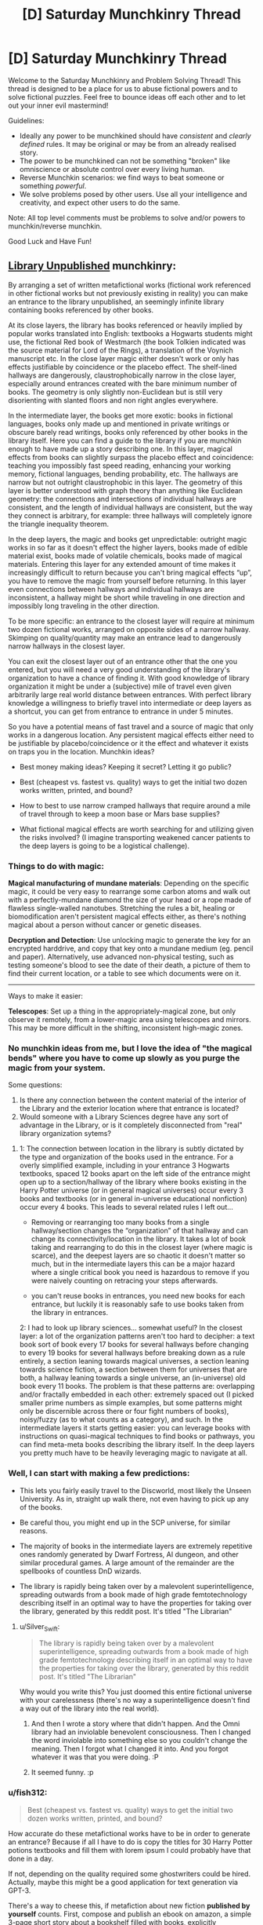 #+TITLE: [D] Saturday Munchkinry Thread

* [D] Saturday Munchkinry Thread
:PROPERTIES:
:Author: AutoModerator
:Score: 14
:DateUnix: 1621692013.0
:DateShort: 2021-May-22
:END:
Welcome to the Saturday Munchkinry and Problem Solving Thread! This thread is designed to be a place for us to abuse fictional powers and to solve fictional puzzles. Feel free to bounce ideas off each other and to let out your inner evil mastermind!

Guidelines:

- Ideally any power to be munchkined should have /consistent/ and /clearly defined/ rules. It may be original or may be from an already realised story.
- The power to be munchkined can not be something "broken" like omniscience or absolute control over every living human.
- Reverse Munchkin scenarios: we find ways to beat someone or something /powerful/.
- We solve problems posed by other users. Use all your intelligence and creativity, and expect other users to do the same.

Note: All top level comments must be problems to solve and/or powers to munchkin/reverse munchkin.

Good Luck and Have Fun!


** [[https://archiveofourown.org/works/11539230/chapters/25908498][Library Unpublished]] munchkinry:

By arranging a set of written metafictional works (fictional work referenced in other fictional works but not previously existing in reality) you can make an entrance to the library unpublished, an seemingly infinite library containing books referenced by other books.

At its close layers, the library has books referenced or heavily implied by popular works translated into English: textbooks a Hogwarts students might use, the fictional Red book of Westmarch (the book Tolkien indicated was the source material for Lord of the Rings), a translation of the Voynich manuscript etc. In the close layer magic either doesn't work or only has effects justifiable by coincidence or the placebo effect. The shelf-lined hallways are dangerously, claustrophobically narrow in the close layer, especially around entrances created with the bare minimum number of books. The geometry is only slightly non-Euclidean but is still very disorienting with slanted floors and non right angles everywhere.

In the intermediate layer, the books get more exotic: books in fictional languages, books only made up and mentioned in private writings or obscure barely read writings, books only referenced by other books in the library itself. Here you can find a guide to the library if you are munchkin enough to have made up a story describing one. In this layer, magical effects from books can slightly surpass the placebo effect and coincidence: teaching you impossibly fast speed reading, enhancing your working memory, fictional languages, bending probability, etc. The hallways are narrow but not outright claustrophobic in this layer. The geometry of this layer is better understood with graph theory than anything like Euclidean geometry: the connections and intersections of individual hallways are consistent, and the length of individual hallways are consistent, but the way they connect is arbitrary, for example: three hallways will completely ignore the triangle inequality theorem.

In the deep layers, the magic and books get unpredictable: outright magic works in so far as it doesn't effect the higher layers, books made of edible material exist, books made of volatile chemicals, books made of magical materials. Entering this layer for any extended amount of time makes it increasingly difficult to return because you can't bring magical effects “up”, you have to remove the magic from yourself before returning. In this layer even connections between hallways and individual hallways are inconsistent, a hallway might be short while traveling in one direction and impossibly long traveling in the other direction.

To be more specific: an entrance to the closest layer will require at minimum two dozen fictional works, arranged on opposite sides of a narrow hallway. Skimping on quality/quantity may make an entrance lead to dangerously narrow hallways in the closest layer.

You can exit the closest layer out of an entrance other that the one you entered, but you will need a very good understanding of the library's organization to have a chance of finding it. With good knowledge of library organization it might be under a (subjective) mile of travel even given arbitrarily large real world distance between entrances. With perfect library knowledge a willingness to briefly travel into intermediate or deep layers as a shortcut, you can get from entrance to entrance in under 5 minutes.

So you have a potential means of fast travel and a source of magic that only works in a dangerous location. Any persistent magical effects either need to be justifiable by placebo/coincidence or it the effect and whatever it exists on traps you in the location. Munchkin ideas?

- Best money making ideas? Keeping it secret? Letting it go public?

- Best (cheapest vs. fastest vs. quality) ways to get the initial two dozen works written, printed, and bound?

- How to best to use narrow cramped hallways that require around a mile of travel through to keep a moon base or Mars base supplies?

- What fictional magical effects are worth searching for and utilizing given the risks involved? (I imagine transporting weakened cancer patients to the deep layers is going to be a logistical challenge).
:PROPERTIES:
:Author: scruiser
:Score: 6
:DateUnix: 1621707818.0
:DateShort: 2021-May-22
:END:

*** Things to do with magic:

*Magical manufacturing of mundane materials*: Depending on the specific magic, it could be very easy to rearrange some carbon atoms and walk out with a perfectly-mundane diamond the size of your head or a rope made of flawless single-walled nanotubes. Stretching the rules a bit, healing or biomodification aren't persistent magical effects either, as there's nothing magical about a person without cancer or genetic diseases.

*Decryption and Detection*: Use unlocking magic to generate the key for an encrypted harddrive, and copy that key onto a mundane medium (eg. pencil and paper). Alternatively, use advanced non-physical testing, such as testing someone's blood to see the date of their death, a picture of them to find their current location, or a table to see which documents were on it.

--------------

Ways to make it easier:

*Telescopes*: Set up a thing in the appropriately-magical zone, but only observe it remotely, from a lower-magic area using telescopes and mirrors. This may be more difficult in the shifting, inconsistent high-magic zones.
:PROPERTIES:
:Author: ulyssessword
:Score: 6
:DateUnix: 1621710921.0
:DateShort: 2021-May-22
:END:


*** No munchkin ideas from me, but I love the idea of "the magical bends" where you have to come up slowly as you purge the magic from your system.

Some questions:

1. Is there any connection between the content material of the interior of the Library and the exterior location where that entrance is located?
2. Would someone with a Library Sciences degree have any sort of advantage in the Library, or is it completely disconnected from "real" library organization sytems?
:PROPERTIES:
:Author: Krossfireo
:Score: 5
:DateUnix: 1621709505.0
:DateShort: 2021-May-22
:END:

**** 1: The connection between location in the library is subtly dictated by the type and organization of the books used in the entrance. For a overly simplified example, including in your entrance 3 Hogwarts textbooks, spaced 12 books apart on the left side of the entrance might open up to a section/hallway of the library where books existing in the Harry Potter universe (or in general magical universes) occur every 3 books and textbooks (or in general in-universe educational nonfiction) occur every 4 books. This leads to several related rules I left out...

- Removing or rearranging too many books from a single hallway/section changes the “organization” of that hallway and can change its connectivity/location in the library. It takes a lot of book taking and rearranging to do this in the closest layer (where magic is scarce), and the deepest layers are so chaotic it doesn't matter so much, but in the intermediate layers this can be a major hazard where a single critical book you need is hazardous to remove if you were naively counting on retracing your steps afterwards.

- you can't reuse books in entrances, you need new books for each entrance, but luckily it is reasonably safe to use books taken from the library in entrances.

2: I had to look up library sciences... somewhat useful? In the closest layer: a lot of the organization patterns aren't too hard to decipher: a text book sort of book every 17 books for several hallways before changing to every 19 books for several hallways before breaking down as a rule entirely, a section leaning towards magical universes, a section leaning towards science fiction, a section between them for universes that are both, a hallway leaning towards a single universe, an (in-universe) old book every 11 books. The problem is that these patterns are: overlapping and/or fractally embedded in each other: extremely spaced out (I picked smaller prime numbers as simple examples, but some patterns might only be discernible across there or four fight numbers of books), noisy/fuzzy (as to what counts as a category), and such. In the intermediate layers it starts getting easier: you can leverage books with instructions on quasi-magical techniques to find books or pathways, you can find meta-meta books describing the library itself. In the deep layers you pretty much have to be heavily leveraging magic to navigate at all.
:PROPERTIES:
:Author: scruiser
:Score: 2
:DateUnix: 1621714837.0
:DateShort: 2021-May-23
:END:


*** Well, I can start with making a few predictions:

- This lets you fairly easily travel to the Discworld, most likely the Unseen University. As in, straight up walk there, not even having to pick up any of the books.

- Be careful thou, you might end up in the SCP universe, for similar reasons.

- The majority of books in the intermediate layers are extremely repetitive ones randomly generated by Dwarf Fortress, AI dungeon, and other similar procedural games. A large amount of the remainder are the spellbooks of countless DnD wizards.

- The library is rapidly being taken over by a malevolent superintelligence, spreading outwards from a book made of high grade femtotechnology describing itself in an optimal way to have the properties for taking over the library, generated by this reddit post. It's titled "The Librarian"
:PROPERTIES:
:Author: ArmokGoB
:Score: 3
:DateUnix: 1621971202.0
:DateShort: 2021-May-26
:END:

**** u/Silver_Swift:
#+begin_quote
  The library is rapidly being taken over by a malevolent superintelligence, spreading outwards from a book made of high grade femtotechnology describing itself in an optimal way to have the properties for taking over the library, generated by this reddit post. It's titled "The Librarian"
#+end_quote

Why would you write this? You just doomed this entire fictional universe with your carelessness (there's no way a superintelligence doesn't find a way out of the library into the real world).
:PROPERTIES:
:Author: Silver_Swift
:Score: 1
:DateUnix: 1622199894.0
:DateShort: 2021-May-28
:END:

***** And then I wrote a story where that didn't happen. And the Omni library had an inviolable benevolent consciousness. Then I changed the word inviolable into something else so you couldn't change the meaning. Then I forgot what I changed it into. And you forgot whatever it was that you were doing. :P
:PROPERTIES:
:Author: TheBoneKingMrSkeltal
:Score: 2
:DateUnix: 1622200450.0
:DateShort: 2021-May-28
:END:


***** It seemed funny. :p
:PROPERTIES:
:Author: ArmokGoB
:Score: 2
:DateUnix: 1622240862.0
:DateShort: 2021-May-29
:END:


*** u/fish312:
#+begin_quote
  Best (cheapest vs. fastest vs. quality) ways to get the initial two dozen works written, printed, and bound?
#+end_quote

How accurate do these metafictional works have to be in order to generate an entrance? Because if all I have to do is copy the titles for 30 Harry Potter potions textbooks and fill them with lorem ipsum I could probably have that done in a day.

If not, depending on the quality required some ghostwriters could be hired. Actually, maybe this might be a good application for text generation via GPT-3.

There's a way to cheese this, if metafiction about new fiction *published by yourself* counts. First, compose and publish an ebook on amazon, a simple 3-page short story about a bookshelf filled with books, explicitly referencing a huge number of made up, extremely thin, single-paged books, with each "book" containing a single word inside.

Then, make said books by just printing single words on regular paper. 30 sheets ought to do it, you can make your entrance with these "books"

Random thought: By actually creating a referenced book, does it go from metafictional to fictional? Does that mean each titled book can only be used for entrance creation /once/? That makes it difficult to use works from popular fiction since metafiction from those will likely have stopped being metafiction if other entrance users exist.
:PROPERTIES:
:Author: fish312
:Score: 2
:DateUnix: 1621741723.0
:DateShort: 2021-May-23
:END:

**** u/scruiser:
#+begin_quote
  There's a way to cheese this, if metafiction about new fiction published by yourself counts.
#+end_quote

Per the original story this is inspired by... self-published books work

#+begin_quote
  explicitly referencing a huge number of made up, extremely thin,\\
  single-paged books, with each "book" containing a single word inside.
#+end_quote

According to the more detailed rules I outlined for Krossfiero, this will cause your entrance to open into a less useful section of the library. For instance a bunch of books composed of single words per page, single page books would open to section of the library that followed that pattern of extremely short and extremely simple books for a large distance and might be harder to navigate without any clearer patterns to search through. The books filled with titles and nothing but lorem ipsum might be especially useless, as you might get a section of library that is full lorem ipsum for miles around. You could use lorem ipsum books as filler. Based on the typical patterns of repetition in the library... two dozen good quality books should be good and then you could use various GPT-3 auto-created and lorem-ipsum and one page books as "filler" (to adjust the organizational rules around which books are found in the section of library your entrance accesses).

#+begin_quote
  Does that mean each titled book can only be used for entrance creation once?
#+end_quote

Yes, I meant to imply this limitation, and I made it explicit in response to Krossfiero's questions. However, once you have on entrance, you can explore out from it, take a few books from each section you find near your entrance, then use those books to put together another entrance.

#+begin_quote
  That makes it difficult to use works from popular fiction since\\
  metafiction from those will likely have stopped being metafiction if\\
  other entrance users exist.
#+end_quote

That is a good point! I suppose it means you should keep the entrance creation methods secret, or at least tightly controlled, and/or form a collaborative project around avoiding creating the same metafictional work and thereby negating its usefulness.
:PROPERTIES:
:Author: scruiser
:Score: 3
:DateUnix: 1621746376.0
:DateShort: 2021-May-23
:END:

***** Actually even with that limitation the library is still really useful for other purposes. I haven't read the source material so I don't know how complex the entrance ritual is, but if you can get the library to recognize a stack of post-it notes with single words as a bundle of books, you've just got yourself an /instant extradimensional space/ that you can pop in and out of at will.

Portable camping tent, hiding spot, temporary storage, whatever you wish. Maybe fast travel too, I don't know.

You don't even have to /use/ the functions in the library, but hey, easy nuclear waste disposal, anyone?
:PROPERTIES:
:Author: fish312
:Score: 3
:DateUnix: 1621747290.0
:DateShort: 2021-May-23
:END:

****** The source material presents multiple contradicting explanations for the library in the form of a CYOA, I took one of the more supernatural explanations and tried to come up with a simplified mechanism for accessing it.

As for the post-it note exploit... at minimum size the passages through the library are cramped, narrows hallways, but still recognizably hallways, and the entrance needs to roughly match in width, so no bag-of holding “entrance” used as storage. I guess you could fit an entrance in a larger boat or spacecraft or maybe even mobile home though and make use of the extra dimensional space that way, so good munchkin!
:PROPERTIES:
:Author: scruiser
:Score: 2
:DateUnix: 1621749048.0
:DateShort: 2021-May-23
:END:


** /NOTE: I am aware that this is not a classic munchkin scenario, but I still decided to post it here out of curiosity. I hope that the Sneer Club won't downvote me too much./

So, you've been contacted by magical entity which decided to reveal you some secrets about the universe. For the sake of simplicity, let's assume that you have already proven beyond doubt that this entity is trustworthy, but you can't prove it to anyone else because entity already left.

The secret that has been revealed is that every fictional universe that is described well (let's say written down or animated or simulated) enough outside human imagination comes to life in some other universe and all its inhabitant are as aware as us. They feel, suffer, experience emotion, etc.

This of course already has great ramifications, because you realize that by creating a novel, or a Harry Potter story, you pop this universe into existence and make all the characters as real as you and they experience all the pleasures or suffering of the plot.

Of course, you are in our real universe and can't contact them.

/(you also realize that if that's the case, then you might be yourself made by someone's else description of munchkinry scenario!)/

So, the question now is.... *Under your current morality and utility function* (feel free to describe it), *what do you do?* Do you ignore this stuff completely, or do you try to stop creation of well, sad stories, and start creation of stories full of happy beings?
:PROPERTIES:
:Author: Dezoufinous
:Score: 6
:DateUnix: 1621716067.0
:DateShort: 2021-May-23
:END:

*** Alicorn already learned about this, and this is the purpose for which Effulgence, and Glowfic in general, exists.

How do multiple versions of the story interact? How unique do the stories need to be? How much of an audience do they need? If I write down 20 fanfics of Harry Potter where meanwhile in America a middle age muggleborn has finished their just-fix-everything-forever spell are there now 20 Harry Potter universes living in post Scarcity bliss? What about continuations or sequels (both fanon and canon and AU spin-off)?

An obvious trick seems to be: take a upgraded version of GPT-3, tie it into a script with a bunch of crossover characters good at fixing universes (lets say... Zelretch, HJPEV, Shinji and the Warhammer 40k Shinji, various Bels and Maitmos from Alicorn and Lintamande's glowfics, Amaryliss from WtC, Buddha, liberal progressive Jesus, memetic Batman, a millennia old brain upload of datapacrat from Orion's Arm, and the Doctor at a relatively moral point in their character arc, just to name a few), and then churn out fanfics that end right as this team is introduced to a new universe to fix.

Then I'll take a stab and trying to fix this universe, and all stories generated within, by summoning the team from the Ultimate Finale of the Final Meta Mega Crossover. I know you said that they can't affect the real world, but I think just presenting the problem to them in a story and describing my current world would be enough... actually, I can statistically guarantee that I am in a fictional world by slamming stories about myself...
:PROPERTIES:
:Author: scruiser
:Score: 10
:DateUnix: 1621717502.0
:DateShort: 2021-May-23
:END:


*** I assume you can't just write omnipotent benevolent planeswalking fictional characters that can fix everything in the entire omniverse, including your own plane of reality?

Then there are some questions to consider: can stories write themselves? Let's say you write a story halfway and then stop. Does the corresponding fictional reality simply pause in time until you continue? Is every fictional character ever created inevitably become stuck forever in a reality where time has stopped forever because no one is writing the story anymore? Are the characters still sapient and fully experiencing this frozen hell in a "I have no mouth but must scream" manner?

How about plot holes and contradictions and paradoxes? "This anvil weighs 1 gram. This anvil also weighs 100 kg. This anvil falls on top of character A". Now is character A in horrible pain from being crushed by a 100kg anvil, or completely fine from being hit by a 1 gram anvil? Which is it!? Or does character A not feel anything at all unless I write that character A feels something? But if characters only feel what they are written to feel and think what they are written to think, in what way can they be called as aware as the authors? What if I write "Character A is currently more happy than Character A's current happiness?" How would the fictional reality even interpret such a paradox? Would the book you are writing just catch fire to stop you from writing logical paradoxes?

What happens if you write vague statements like "and they lived happily ever after"? Does the fictional reality fill in the blanks somehow with fun activities for the characters to engage in? Or are the characters just magically happy ever after for no reason? Can I just smack a sentence "everyone lived happily ever after" at the end of every story and that fixes everything even though I didn't bother to address plot holes and paradoxes like everyone being dead or genetically incapable of happiness?

Do characters even exist off-screen? Once a character walks off-stage (like away from the narrator's POV), do they just cease to exist until they next appear in the story? Do they even need to go off-stage? What if multiple characters are having a conversation? Do the characters that aren't currently speaking exist? Do they exist but can't do anything other than watch and listen to the one character that is speaking? Can they take any off-screen actions as long as they don't interrupt the current speaker and resume their positions once its their turn to speak?
:PROPERTIES:
:Author: ShiranaiWakaranai
:Score: 7
:DateUnix: 1621739786.0
:DateShort: 2021-May-23
:END:

**** I'd like to know the answer to these questions too!

Game Developers, where you at?!
:PROPERTIES:
:Author: TheBoneKingMrSkeltal
:Score: 1
:DateUnix: 1622200806.0
:DateShort: 2021-May-28
:END:

***** I'm pretty sure I existed before you thought of me, by the way
:PROPERTIES:
:Author: TheBoneKingMrSkeltal
:Score: 1
:DateUnix: 1622200875.0
:DateShort: 2021-May-28
:END:


*** Depending on what counts as described well, this causes a lot of problems with characters and stories that are written inconsistently or extremely vague. Does the magic just fill in the blanks and correct inconsistencies?

If so, I write down the following story:

#+begin_quote
  "3 ↑ ↑ ↑ ↑ 3 copies of every character ever written and every character that will ever be written live happily ever after"
#+end_quote

If that works I've just reduced all of the suffering caused by this weird magic system to an insignificant fraction of an insignificant fraction of an insignificant fraction of the total experiences of all fictional characters.

#+begin_quote
  I hope that the Sneer Club won't downvote me too much.
#+end_quote

Just FYI, sentences like this make me immediately downvote your comment, then read the comment and /maybe/ remove the downvote if I really liked it.

If you care so much about not being downvoted that you have to include a disclaimer in your comment, either don't post it or use a dummy account.
:PROPERTIES:
:Author: Silver_Swift
:Score: 1
:DateUnix: 1622200935.0
:DateShort: 2021-May-28
:END:


** *Power:* You can teleport up to 1km while carrying up to 200kg of matter (not including yourself). If you completely focus you can use it ~20 times per minute.

You can only teleport places you've been before and remember or places you can see with unaided vision.

Velocity equalizes with your surroundings at your destination.

In order to bring something along, you need to be directly touching it, or be teleporting along with something that you are touching and is touching it, etc- there needs to be an unbroken chain of physical contact. You can teleport other people, but only if they consent. They notably don't get to withdraw consent whenever you choose the destination, so if you trick someone into accepting you can e.g. teleport them 1km directly upwards and kill them.

*Setting:* Generic science fiction in which teleportation is known, but rare. Being able to teleport this frequently, these distances, with this much mass, and for free, is extremely rare- this particular power is roughly one in ten million.

*Objective:* Whatever you want. I'm mostly interested in fun gimmick ideas.
:PROPERTIES:
:Author: Valeide
:Score: 3
:DateUnix: 1621707688.0
:DateShort: 2021-May-22
:END:

*** u/ulyssessword:
#+begin_quote
  Velocity equalizes with your surroundings at your destination.
#+end_quote

Break Conservation of Momentum for free? Your interplanetary spaceship just got a new drive.

1. Get a hollow capsule that bounces from end to end on the spaceship, taking at least 3 seconds for each transit (probably more for safety, or 6 seconds for doubled efficiency).

2. Teleport 200 kg into the capsule as it is moving forward. Teleport yourself out.

3. It hits the front and transfers momentum, you teleport the mass out.

4. It hits the back and /doesn't/ transfer momentum (because the 200kg is outside of it)

5. Send the empty capsule forwards, repeat from step 2.
:PROPERTIES:
:Author: ulyssessword
:Score: 5
:DateUnix: 1621708242.0
:DateShort: 2021-May-22
:END:

**** Some scheme of this general form could be made to work, but the payoff isn't worth it. There are FTL starships.
:PROPERTIES:
:Author: Valeide
:Score: 2
:DateUnix: 1621709400.0
:DateShort: 2021-May-22
:END:

***** Similar idea, but a magical mass driver. Current-day centrifuges can spin with edge speeds exceeding 3 km/s. Wear a resilient suit, teleport next to the centrifuge, and get yourself and the projectile flung away at supersonic speeds. Teleport back in a few steps because you're >9 km away by the time you can react.
:PROPERTIES:
:Author: ulyssessword
:Score: 3
:DateUnix: 1621710268.0
:DateShort: 2021-May-22
:END:


***** Can you use a regular rifle to +accelerate yourself+ /change your velocity/ at ~10g in space?

1. Fire a bullet at 300 m/s relative to yourself

2. Teleport next to it and match its velocity, since in space it /is/ your surroundings.

3. Fire a bullet at 300 m/s relative to yourself (600 m/s relative to step 1)

4. repeat.

With a more advanced launcher you could do even better than 300 m/s every 3 seconds, as long as you have the reaction time to jump after firing instead of needing the entire time to recover/target after shooting.

You could make an Earth-Mars transit in under an hour when they are at their closest using that method, assuming you don't have to slow down at the end.
:PROPERTIES:
:Author: ulyssessword
:Score: 2
:DateUnix: 1621749384.0
:DateShort: 2021-May-23
:END:


*** - *Land warfare:* You can teleport over targets with ~200kg bombs. These could be air-bursting thermobaric explosives, small JDAMs, napalm, or cluster munitions which disperse smaller fragmentation explosives to handle infantry, or anti-personnel or anti-tank mines to make an area impassable. You could deploy one of these every six seconds within a range of about a kilometer and you'd be immune to anti-aircraft missiles. You could be targeted by machine guns, but your sudden appearance and downward acceleration would make you a hard target, and possibly impossible to hit if you're suddenly appearing straight above the target, especially if the sun is overhead.

- *Naval warfare:* Similar to land warfare, though engagement ranges will usually be well beyond the distance you can teleport in one shot. You might need to travel up to 300+ km if you're starting from a surface ship, which would take a good 30 minutes round-trip. If you start from a submarine instead, you could be much closer to the target. You could deploy small torpedoes or drop small naval mines directly into the path of the enemy ship.

- *Aerial warfare:* You can move at 1,200 km/h (just under the speed of sound) and could carry a pair of AIM-9 Sidewinders, and maybe a small targeting system for them. You'd be pretty much immune to enemy missiles by teleporting every three seconds, and guns wouldn't be likely to fare much better. So you'd effectively be a small, stealthy, short-range air superiority fighter.

- *Medevac:* You could do mid-air personnel transfers without needing to land. For example, a C-130 Hercules could be outfitted and staffed to serve as an airborne operating room and trauma ICU. You could teleport from the C-130 to the ground, pick up the wounded person, and then teleport with them straight back to the operating room, providing care faster, with less risk of getting shot down, and without needing to risk moving the casualty to an open clearing. A C-130 is twice as fast as a UH-60 Blackhawk, has almost eight times the range, and almost 16 times the carrying capacity allowing it to be very well stocked and staffed. When you get back to a field hospital, you can teleport casualties to the ground to avoid yet another landing, making the whole process drastically faster.

- *Hostage rescue:* If you can see where the hostages are, you can possibly extract them while the hostage-takers are distracted, or while smoke/tear gas obscures their vision. You could also pull passengers and crew off of a passenger airliner in flight, especially if an empty airliner can be sent to intercept and follow it.
:PROPERTIES:
:Author: Norseman2
:Score: 5
:DateUnix: 1621714917.0
:DateShort: 2021-May-23
:END:

**** A bonus section (to cover [[/u/Valeide]] 's sci-fi setting):

*Space warfare:* Engagement ranges will be even worse than naval warfare, and engagement speeds will likely be so fast that your near-speed-of-sound teleportation won't help. However, you can still act as a surprisingly deadly weapon.

Suppose you're on one of two ships which spins up a thin ring made of boron nitride nanotubes, with a radius of about 500 m, supported by spokes made of more boron nitride nanotubes. They're spun up on a magnetically-levitated axle until the edge of the thin ring is moving at about 1% of the speed of light. A powerful laser on the ship is used as a spotlight to indicate the part of the ring you need to teleport to.

You teleport near that point on the ring with a 190 kg missile and <10 kg space suit + oxygen tank, and you immediately end up on a near-collision trajectory towards the target at about 3,000 km/s. Unfortunately, this means you can't just teleport straight back, and even if you passed by a drone which is maintaining distance relative to the launching ship, you'd still need to travel at least 9,000 km to get back which would take 7.5 hours. This is why there's a second ship of the same type.

Your trajectory will bring you within 1 km of the second ship (and several beacons in front of and behind the second ship, maintaining distance with it, so you can teleport to one of them if you miss). You'll teleport onto the second ship and then teleport near its ring at the correct point to be placed on a trajectory back towards your original ship, about 9,000 km back in the direction you came from, which will have its own beacons to help catch you if you miss the ideal timing. You teleport back onto your ship, grab another missile, and then teleport back towards your ship's ring to launch the next missile.

You could conceivably launch a missile like this every minute or so, and the missile could make fine adjustments to correct its course early on, once you're clear of it. These missiles could traverse the minimum distance between Earth and Mars in about five hours.
:PROPERTIES:
:Author: Norseman2
:Score: 3
:DateUnix: 1621720822.0
:DateShort: 2021-May-23
:END:

***** Thanks for the comments!
:PROPERTIES:
:Author: Valeide
:Score: 2
:DateUnix: 1621731278.0
:DateShort: 2021-May-23
:END:


***** What do you do if you miss the beacons, either temporally or spatially?
:PROPERTIES:
:Author: ArmokGoB
:Score: 2
:DateUnix: 1621972417.0
:DateShort: 2021-May-26
:END:

****** Three options:

- *FTL:* Per [[/u/Valeide]] the setting has ships with FTL. You could have a ship with FTL intercept your course and deploy additional beacons ahead of you to give you further chances for recovery. This could also be repeated if you miss again. This is the easy solution, but if it's not an option for some reason:

- *Life support interceptor:* You could have a life support vehicle with chemical rockets and additional deployable beacons positioned about 30 minutes ahead of where you would be on the expected trajectory. With a 500 m ring, if your teleportation error is within +/- 0.5 m, your trajectory would end up being within +/- 0.23° of the goal, or +/- 6,700 km after 30 minutes. Of course, you could also move yourself about 36,000 km over this same timespan, so, conceivably you could just keep lining up with your target as needed. However, if that's not possible, the life support interceptor would only need about 3.7 km/s of ∆v to put itself on a course to intercept you. If it can complete its burn in about a minute, it could then give its beacons about 30 minutes to spread out and then match velocity with it as they intercept your course.

- *Self-rescue:* If you're being fired towards Mars (or some other planet), you could adjust your course to maintain a skimming-intercept. Basically, line up so you approach the edge of the atmosphere, such that you'd skim through the upper atmosphere if you did nothing. As you're passing through, teleport deeper into the atmosphere to nullify your speed and allow you to get to safety. Best case, you'll be a saboteur behind enemy lines, worst case, you'll become a POW. Of course, if you miss the timing on this as well, FTL is going to be the only possible way to save you.
:PROPERTIES:
:Author: Norseman2
:Score: 2
:DateUnix: 1621977358.0
:DateShort: 2021-May-26
:END:


*** Really dumb idea: Use this for cheaply launching micro satellites. There are a lot of problems with this idea, but I think you can still make it work.

Existing velocity relative to earth cancels out every time you teleport, so assuming you teleport vertically upwards once every 3 seconds, gravity only lowers you by 44.1m, so you can cover 1000-44.1=955.9m per teleport at a consistent pace.

But wait, orbiting also requires going very fast, in a direction orthogonal to the planet. Well true, but the propellant required would be significantly lower, since you don't have to waste a huge amount fighting drag forces in atmosphere. So bring your sat-rocket up vertically some distance above low earth orbit, release it and teleport away, then allow it to start a burn and accelerate horizontally into a circular orbit.

Make sure you bring a spacesuit and a parachute.
:PROPERTIES:
:Author: fish312
:Score: 2
:DateUnix: 1621742864.0
:DateShort: 2021-May-23
:END:

**** u/ulyssessword:
#+begin_quote
  and a parachute
#+end_quote

teleport to the ground.
:PROPERTIES:
:Author: ulyssessword
:Score: 2
:DateUnix: 1621748863.0
:DateShort: 2021-May-23
:END:

***** Well I don't know how accurate your targetting is when teleporting, you have multiple teleports while being accelerated by gravity. if you miss it could be bad.
:PROPERTIES:
:Author: fish312
:Score: 2
:DateUnix: 1621749198.0
:DateShort: 2021-May-23
:END:


** *The Hundred Lives of the Dolorous King*

You are Isekai'ed as Dolorous Edd into the world of A Song of Ice and Fire. Your mind simply replaces his. Your goal? Become the King of the Seven Kingdoms and sit on the Iron Throne. Whatever gods decided your fate decreed that if you fail the task, you will be sent to the Seven Hells to suffer for all eternity.

By the kindness of the Gods, you get 100 lives to enact your plan. Whenever you die, your mind is sent back to the beginning to try again, with the memories of previous attempts. A tattoo indicating the number of lives left appears on your forearm.

Each life, you wake up in Edd's body on the night Waymar Royce dies.
:PROPERTIES:
:Author: Freevoulous
:Score: 2
:DateUnix: 1621886907.0
:DateShort: 2021-May-25
:END:

*** Well, at the basic level there's the standard way a story with a premise like this would go - you use foreknowledge of canon and/or technological knowledge to get more powerful, eventually leverage that power to become king, and in the course of trial and error you lose all your extra lives by the time you reach the endgame and are about to claim the throne, so the stakes reach their peak in the final battle. Then you win, unless you fucked your karma meter or the author wants to "subvert expectations".

So, to me a specific plan involving just using foreknowledge and tech knowledge to achieve the designated goal doesn't seem all that 'munchkin' - it's basically what a generic protagonist of this kind of story would do. Probably worse, if anything, because that generic protagonist likely has an encyclopaedic knowledge of ASoIaF and some other protagonisty qualities.

Instead, well first there's the obvious angle; since this registers as more like a fanfic premise, I'm probably a protagonist in a work of fiction now. Of course, a fictional character who says "I am the protagonist, so I'm invincible" usually dies immediately. You either try to play along and try to get the benefits of protagonism without incurring that variety of negative karma; or you break the fourth wall and try to negotiate with the author; /or/ you go up a meta-level and specifically think in terms of being in the kind of story where the protagonist notices that they're in a story.

Separate, but related, is the question of what "world of ASoIaF" this is - a 'real' world in which the setting details are true and the events in the plot occur, or a fictional world with narrative causality? If the former, then the butterfly effect is in full effect and further strengthened, as unrealistic things become unstable; chaos, but chaos can be a ladder, just hope that the iron throne continues to exist as an institution. If the latter, then you've got metafiction concerns wherein you're not the protagonist and the author is George R.R Martin - verdict is, probably fucked.

Outside those, well in the spirit of not negotiating with terrorists, find some way to opt out. Maybe seek the intervention of a bigger god, I dunno.
:PROPERTIES:
:Author: Rowan93
:Score: 1
:DateUnix: 1621981180.0
:DateShort: 2021-May-26
:END:

**** for the sake of the prompt lets say this is a "real world" ASOIAF, however one where the brownian movement of various actors is likely to push history in the same general direction (ie: the war is likely inevitable, and factions are likely to be the same, if for slightly different reasons).
:PROPERTIES:
:Author: Freevoulous
:Score: 1
:DateUnix: 1622010744.0
:DateShort: 2021-May-26
:END:

